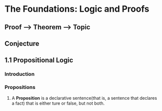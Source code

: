 * The Foundations: Logic and Proofs
** Proof --> Theorem --> Topic
** Conjecture
** 1.1 Propositional Logic
*** Introduction
*** Propositions
**** A *Proposition* is a declarative sentence(that is, a sentence that declares a fact) that is either ture or false, but not both.
